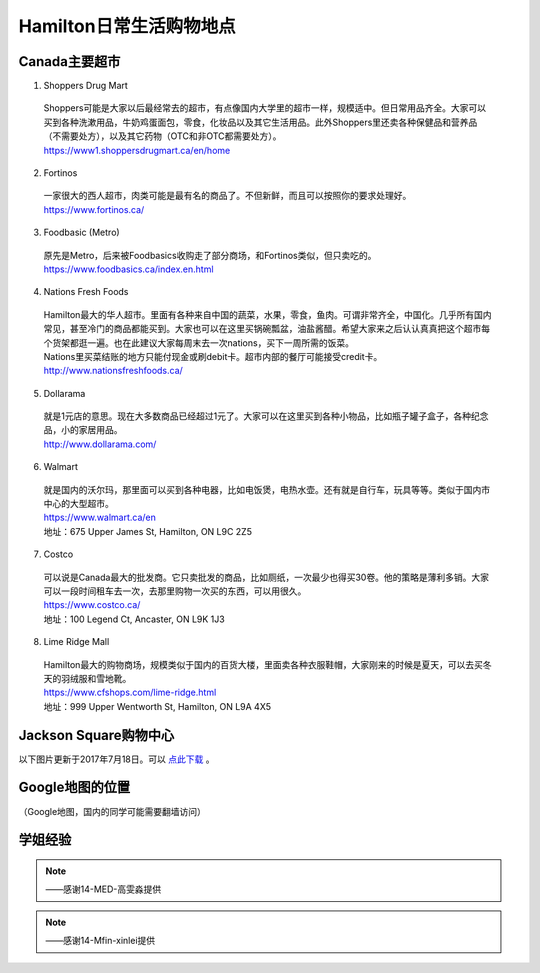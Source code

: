 ﻿Hamilton日常生活购物地点
==================================================================
Canada主要超市
---------------------------------------------------
1. Shoppers Drug Mart

 | Shoppers可能是大家以后最经常去的超市，有点像国内大学里的超市一样，规模适中。但日常用品齐全。大家可以买到各种洗漱用品，牛奶鸡蛋面包，零食，化妆品以及其它生活用品。此外Shoppers里还卖各种保健品和营养品（不需要处方），以及其它药物（OTC和非OTC都需要处方）。
 | https://www1.shoppersdrugmart.ca/en/home

2. Fortinos

 | 一家很大的西人超市，肉类可能是最有名的商品了。不但新鲜，而且可以按照你的要求处理好。
 | https://www.fortinos.ca/

3. Foodbasic (Metro)

 | 原先是Metro，后来被Foodbasics收购走了部分商场，和Fortinos类似，但只卖吃的。
 | https://www.foodbasics.ca/index.en.html

4. Nations Fresh Foods

 | Hamilton最大的华人超市。里面有各种来自中国的蔬菜，水果，零食，鱼肉。可谓非常齐全，中国化。几乎所有国内常见，甚至冷门的商品都能买到。大家也可以在这里买锅碗瓢盆，油盐酱醋。希望大家来之后认认真真把这个超市每个货架都逛一遍。也在此建议大家每周末去一次nations，买下一周所需的饭菜。
 | Nations里买菜结账的地方只能付现金或刷debit卡。超市内部的餐厅可能接受credit卡。
 | http://www.nationsfreshfoods.ca/

5. Dollarama

 | 就是1元店的意思。现在大多数商品已经超过1元了。大家可以在这里买到各种小物品，比如瓶子罐子盒子，各种纪念品，小的家居用品。
 | http://www.dollarama.com/

6. Walmart

 | 就是国内的沃尔玛，那里面可以买到各种电器，比如电饭煲，电热水壶。还有就是自行车，玩具等等。类似于国内市中心的大型超市。
 | https://www.walmart.ca/en
 | 地址：675 Upper James St, Hamilton, ON L9C 2Z5

7. Costco

 | 可以说是Canada最大的批发商。它只卖批发的商品，比如厕纸，一次最少也得买30卷。他的策略是薄利多销。大家可以一段时间租车去一次，去那里购物一次买的东西，可以用很久。
 | https://www.costco.ca/
 | 地址：100 Legend Ct, Ancaster, ON L9K 1J3

8. Lime Ridge Mall

 | Hamilton最大的购物商场，规模类似于国内的百货大楼，里面卖各种衣服鞋帽，大家刚来的时候是夏天，可以去买冬天的羽绒服和雪地靴。
 | https://www.cfshops.com/lime-ridge.html
 | 地址：999 Upper Wentworth St, Hamilton, ON L9A 4X5

Jackson Square购物中心
-------------------------------------------------------------------------
以下图片更新于2017年7月18日。可以 `点此下载`_ 。

.. image:: /resource/JacksonSquareDirectory-201707-page-001.jpg
   :align: center

.. image:: /resource/JacksonSquareDirectory-201707-page-002.jpg
   :align: center

.. image:: /resource/JacksonSquareDirectory-201707-page-003.jpg
   :align: center

Google地图的位置
------------------------------------------------------------
（Google地图，国内的同学可能需要翻墙访问）

.. raw:: html

  <div align="center">
      <iframe src="https://www.google.com/maps/d/u/0/embed?mid=1a6AjLLdzg55eOPqf5nBoteIO_pY" width="640" height="480"></iframe>
  </div>

学姐经验
--------------------------------------------------------
.. note::
   
   .. image:: /resource/Hamilton购物高雯淼(1).jpg
      :align: center

   .. image:: /resource/Hamilton购物高雯淼(2).jpg
      :align: center

   .. image:: /resource/Hamilton购物高雯淼(3).jpg
      :align: center

   .. image:: /resource/Hamilton购物高雯淼(4).jpg
      :align: center

   .. image:: /resource/Hamilton购物高雯淼(5).jpg
      :align: center

   ——感谢14-MED-高雯淼提供

.. note::
   
   .. image:: /resource/H1.png
      :align: center

   .. image:: /resource/H2.png
      :align: center

   .. image:: /resource/H3.png
      :align: center

   .. image:: /resource/H4.png
      :align: center

   .. image:: /resource/H5.png
      :align: center

   .. image:: /resource/H6.png
      :align: center

   .. image:: /resource/H7.png
      :align: center

   .. image:: /resource/H8.png
      :align: center

   .. image:: /resource/H9.png
      :align: center

   ——感谢14-Mfin-xinlei提供


.. _点此下载: http://www.realpropertieslimited.com/files/JacksonSquareDirectory-201707.pdf
